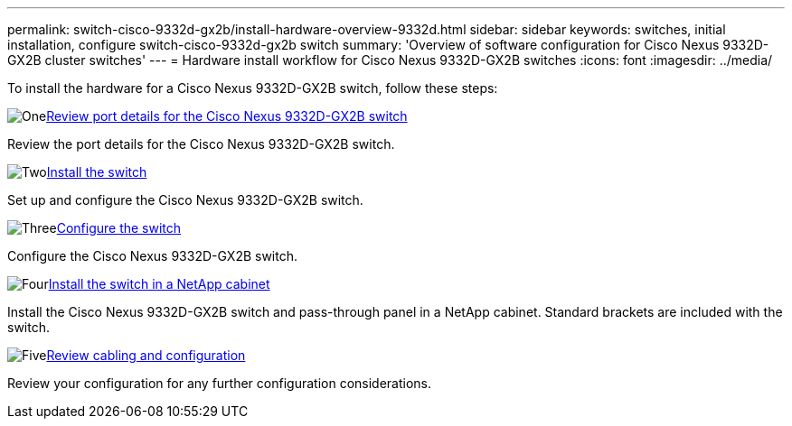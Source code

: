---
permalink: switch-cisco-9332d-gx2b/install-hardware-overview-9332d.html
sidebar: sidebar
keywords: switches, initial installation, configure switch-cisco-9332d-gx2b switch
summary: 'Overview of software configuration for Cisco Nexus 9332D-GX2B cluster switches'
---
= Hardware install workflow for Cisco Nexus 9332D-GX2B switches
:icons: font
:imagesdir: ../media/

[.lead]
To install the hardware for a Cisco Nexus 9332D-GX2B switch, follow these steps:

.image:https://raw.githubusercontent.com/NetAppDocs/common/main/media/number-1.png[One]link:configure-setup-ports-9332d.html[Review port details for the Cisco Nexus 9332D-GX2B switch]
[role="quick-margin-para"]
Review the port details for the Cisco Nexus 9332D-GX2B switch.

//.image:https://raw.githubusercontent.com/NetAppDocs/common/main/media/number-1.png[One]link:setup-worksheet-9332d-cluster.html[Complete the cabling worksheet] 
//[role="quick-margin-para"]
//The sample cabling worksheet provides examples of recommended port assignments from the switches to the controllers.

.image:https://raw.githubusercontent.com/NetAppDocs/common/main/media/number-2.png[Two]link:install-switch-9332d-cluster.html[Install the switch]
[role="quick-margin-para"]
Set up and configure the Cisco Nexus 9332D-GX2B switch.

.image:https://raw.githubusercontent.com/NetAppDocs/common/main/media/number-3.png[Three]link:setup-switch-9332d-cluster.html[Configure the switch] 
[role="quick-margin-para"]
Configure the Cisco Nexus 9332D-GX2B switch.

.image:https://raw.githubusercontent.com/NetAppDocs/common/main/media/number-4.png[Four]link:install-switch-and-passthrough-panel-9332d-cluster.html[Install the switch in a NetApp cabinet] 
[role="quick-margin-para"]
Install the Cisco Nexus 9332D-GX2B switch and pass-through panel in a NetApp cabinet. Standard brackets are included with the switch.

.image:https://raw.githubusercontent.com/NetAppDocs/common/main/media/number-5.png[Five]link:cabling-considerations-9332d.html[Review cabling and configuration] 
[role="quick-margin-para"]
Review your configuration for any further configuration considerations.

// New content for OAM project, AFFFASDOC-331, 2025-MAY-06